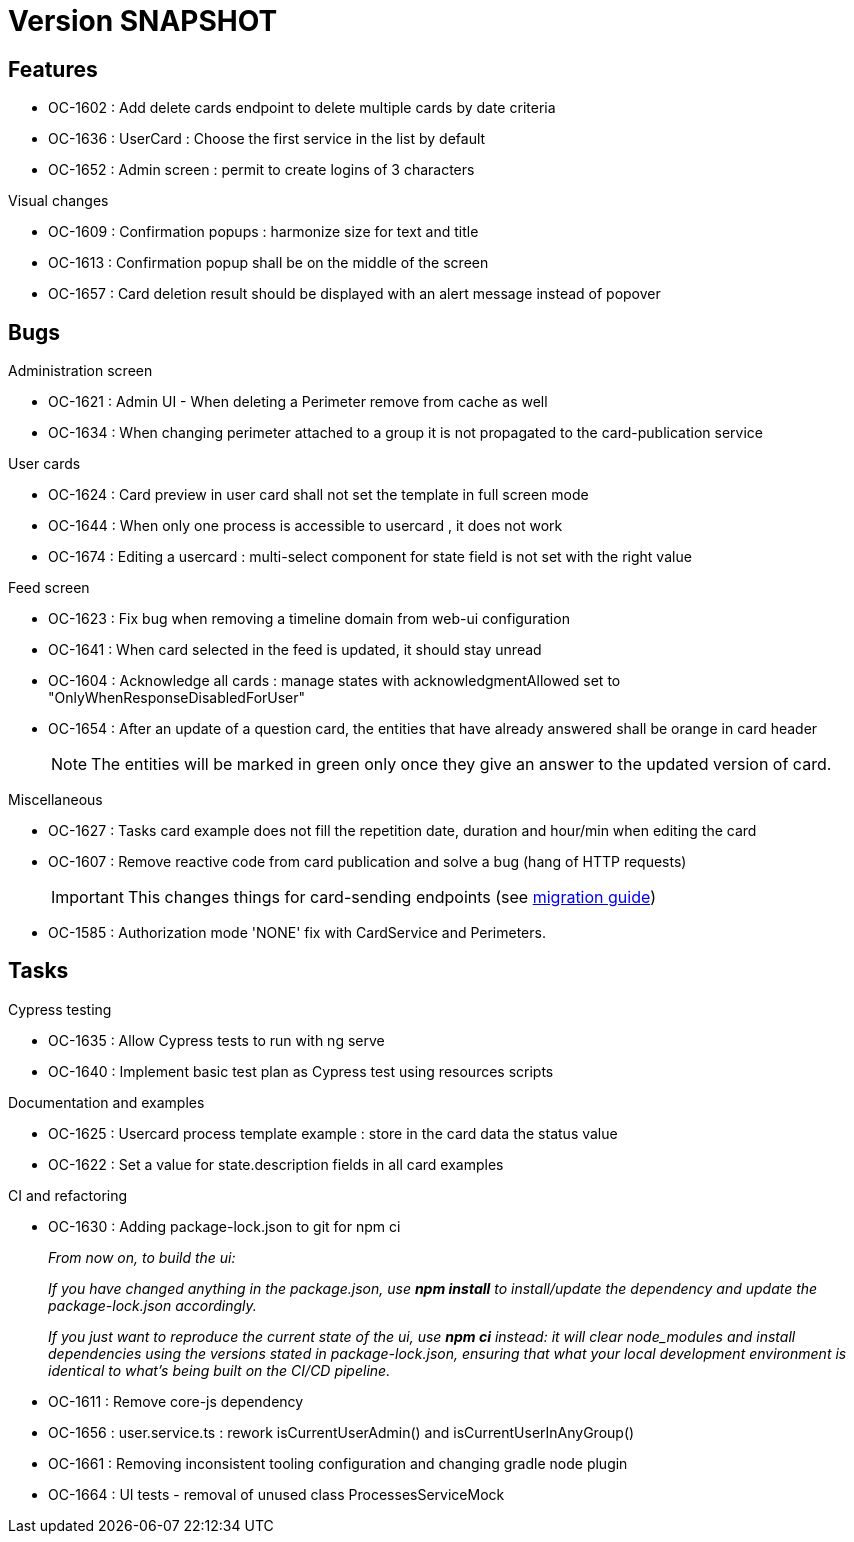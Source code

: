 // Copyright (c) 2018-2021 RTE (http://www.rte-france.com)
// See AUTHORS.txt
// This document is subject to the terms of the Creative Commons Attribution 4.0 International license.
// If a copy of the license was not distributed with this
// file, You can obtain one at https://creativecommons.org/licenses/by/4.0/.
// SPDX-License-Identifier: CC-BY-4.0

= Version SNAPSHOT

== Features

* OC-1602 : Add delete cards endpoint to delete multiple cards by date criteria
* OC-1636 : UserCard : Choose the first service in the list by default
* OC-1652 : Admin screen : permit to create logins of 3 characters

.Visual changes
* OC-1609 : Confirmation popups : harmonize size for text and title
* OC-1613 : Confirmation popup shall be on the middle of the screen
* OC-1657 : Card deletion result should be displayed with an alert message instead of popover

== Bugs

.Administration screen 

* OC-1621 : Admin UI - When deleting a Perimeter remove from cache as well
* OC-1634 : When changing perimeter attached to a group it is not propagated to the card-publication service 

.User cards

* OC-1624 : Card preview in user card shall not set the template in full screen mode
* OC-1644 : When only one process is accessible to usercard , it does not work
* OC-1674 : Editing a usercard : multi-select component for state field is not set with the right value

.Feed screen

* OC-1623 : Fix bug when removing a timeline domain from web-ui configuration
* OC-1641 : When card selected in the feed is updated, it should stay unread
* OC-1604 : Acknowledge all cards : manage states with acknowledgmentAllowed set to "OnlyWhenResponseDisabledForUser"
* OC-1654 : After an update of a question card, the entities that have already answered shall be orange in card header
+
NOTE: The entities will be marked in green only once they give an answer to the updated version of card.

.Miscellaneous

* OC-1627 : Tasks card example does not fill the repetition date, duration and hour/min when editing the card
* OC-1607 : Remove reactive code from card publication and solve a bug (hang of HTTP requests)
+
IMPORTANT: This changes things for card-sending endpoints (see https://opfab.github.io/documentation/current/docs/single_page_doc.html#_migration_guide_from_release_2_3_0_to_release_2_4_0[migration guide])
+
* OC-1585 : Authorization mode 'NONE' fix with CardService and Perimeters. 

== Tasks

.Cypress testing

* OC-1635 : Allow Cypress tests to run with ng serve
* OC-1640 : Implement basic test plan as Cypress test using resources scripts

.Documentation and examples

* OC-1625 : Usercard process template example : store in the card data the status value
* OC-1622 : Set a value for state.description fields in all card examples

.CI and refactoring
* OC-1630 : Adding package-lock.json to git for npm ci
+
_From now on, to build the ui:_
+
_If you have changed anything in the package.json, use *npm install* to install/update the dependency and update the package-lock.json accordingly._
+
_If you just want to reproduce the current state of the ui, use *npm ci* instead: it will clear node_modules and install dependencies using the versions stated in package-lock.json, ensuring that what your local development environment is identical to what's being built on the CI/CD pipeline._
+
* OC-1611 : Remove core-js dependency
* OC-1656 : user.service.ts : rework isCurrentUserAdmin() and isCurrentUserInAnyGroup()
* OC-1661 : Removing inconsistent tooling configuration and changing gradle node plugin
* OC-1664 : UI tests - removal of unused class ProcessesServiceMock
